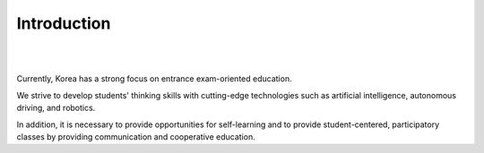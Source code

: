 Introduction
====================================================


.. thumbnail:: /_images/education/edu.png
|
.. thumbnail:: /_images/education/edu2.png
|

.. raw:: html

    <div>
        <h2>What kind of robot should be made to respond to the education centered on college entrance exams in Korea?</h2>
    </div>

Currently, Korea has a strong focus on entrance exam-oriented education. 

We strive to develop students' thinking skills with cutting-edge technologies such as artificial intelligence, autonomous driving, and robotics. 

In addition, it is necessary to provide opportunities for self-learning and to provide student-centered, participatory classes by providing communication and cooperative education.
